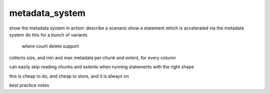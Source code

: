 .. _metadata_system:

***********************
metadata_system
***********************

show the metadata system in action:
describe a scenario
show a statement which is accelerated via the metadata system
do this for a bunch of variants
  where
  count
  delete support
  

collects size, and min and max metadata per chunk and extent, for
every column

can easily skip reading chunks and extents when running statements
with the right shape

this is cheap to do, and cheap to store, and it is always on

best practice notes

